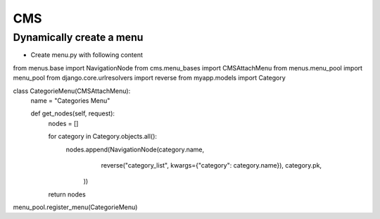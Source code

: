 ###
CMS
###

Dynamically create a menu
=========================

* Create menu.py with following content

from menus.base import NavigationNode
from cms.menu_bases import CMSAttachMenu
from menus.menu_pool import menu_pool
from django.core.urlresolvers import reverse
from myapp.models import Category

class CategorieMenu(CMSAttachMenu):
    name = "Categories Menu"

    def get_nodes(self, request):
        nodes = []

        for category in Category.objects.all():
            nodes.append(NavigationNode(category.name,
                                        reverse("category_list", kwargs={"category": category.name}),
                                        category.pk,
                                    ))

        return nodes

menu_pool.register_menu(CategorieMenu)
